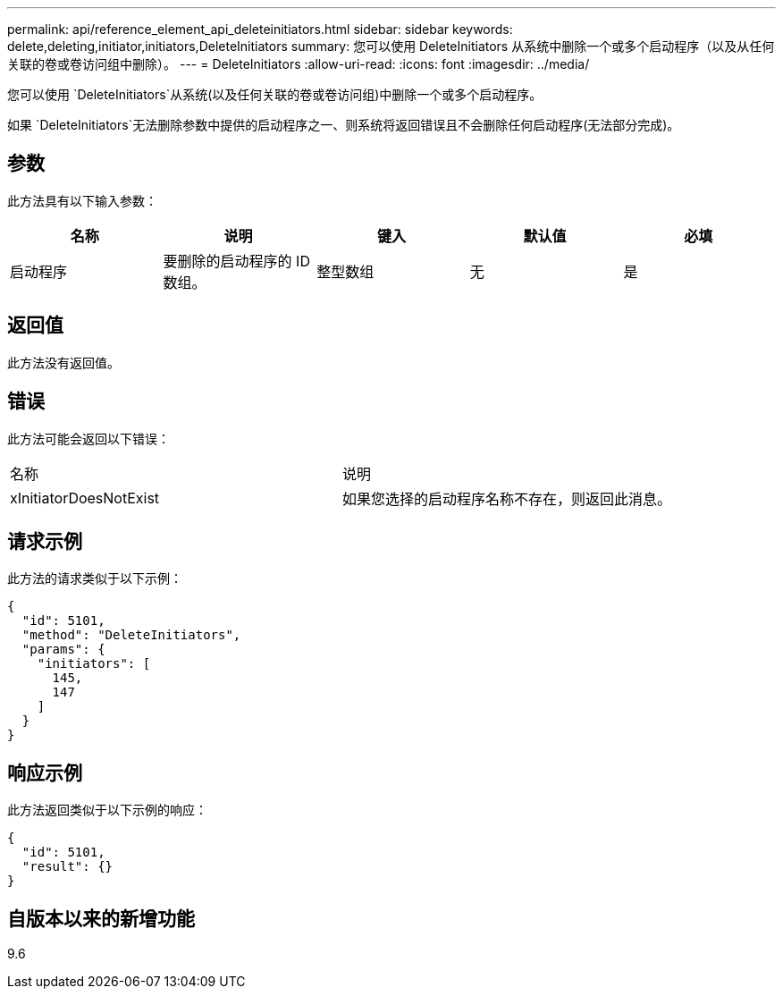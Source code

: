 ---
permalink: api/reference_element_api_deleteinitiators.html 
sidebar: sidebar 
keywords: delete,deleting,initiator,initiators,DeleteInitiators 
summary: 您可以使用 DeleteInitiators 从系统中删除一个或多个启动程序（以及从任何关联的卷或卷访问组中删除）。 
---
= DeleteInitiators
:allow-uri-read: 
:icons: font
:imagesdir: ../media/


[role="lead"]
您可以使用 `DeleteInitiators`从系统(以及任何关联的卷或卷访问组)中删除一个或多个启动程序。

如果 `DeleteInitiators`无法删除参数中提供的启动程序之一、则系统将返回错误且不会删除任何启动程序(无法部分完成)。



== 参数

此方法具有以下输入参数：

|===
| 名称 | 说明 | 键入 | 默认值 | 必填 


 a| 
启动程序
 a| 
要删除的启动程序的 ID 数组。
 a| 
整型数组
 a| 
无
 a| 
是

|===


== 返回值

此方法没有返回值。



== 错误

此方法可能会返回以下错误：

|===


| 名称 | 说明 


 a| 
xInitiatorDoesNotExist
 a| 
如果您选择的启动程序名称不存在，则返回此消息。

|===


== 请求示例

此方法的请求类似于以下示例：

[listing]
----
{
  "id": 5101,
  "method": "DeleteInitiators",
  "params": {
    "initiators": [
      145,
      147
    ]
  }
}
----


== 响应示例

此方法返回类似于以下示例的响应：

[listing]
----
{
  "id": 5101,
  "result": {}
}
----


== 自版本以来的新增功能

9.6
